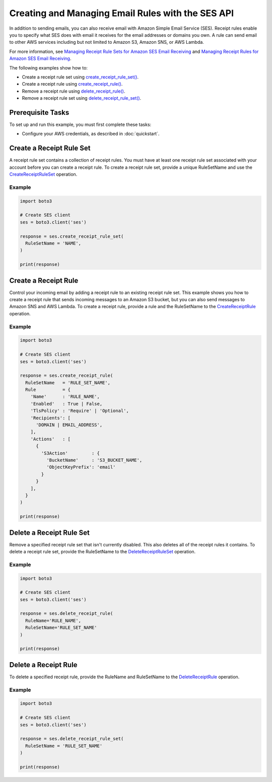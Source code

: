 .. Copyright 2010-2018 Amazon.com, Inc. or its affiliates. All Rights Reserved.

   This work is licensed under a Creative Commons Attribution-NonCommercial-ShareAlike 4.0
   International License (the "License"). You may not use this file except in compliance with the
   License. A copy of the License is located at http://creativecommons.org/licenses/by-nc-sa/4.0/.

   This file is distributed on an "AS IS" BASIS, WITHOUT WARRANTIES OR CONDITIONS OF ANY KIND,
   either express or implied. See the License for the specific language governing permissions and
   limitations under the License.

.. _aws-boto3-ses-rules:  
   
####################################################
Creating and Managing Email Rules with the SES API 
####################################################

.. meta::
   :description: Use the Amazon SES API to manage email rules.
   :keywords: Amazon SES code examples for Python, managing email rules with Python

In addition to sending emails, you can also receive email with Amazon Simple Email Service (SES). Receipt rules enable you to specify what SES does with email it receives for the email addresses or domains you own.
A rule can send email to other AWS services including but not limited to Amazon S3, Amazon SNS, or AWS Lambda.

For more information, see `Managing Receipt Rule Sets for Amazon SES Email Receiving <http://aws.amazon.com/documentation/ses/receiving-email-managing-receipt-rule-sets.html>`_ and `Managing Receipt Rules for Amazon SES Email Receiving <http://aws.amazon.com/documentation/ses/receiving-email-managing-receipt-rules.html>`_.

The following examples show how to:

* Create a receipt rule set using `create_receipt_rule_set()  <https://boto3.amazonaws.com/v1/documentation/api/latest/reference/services/ses.html#SES.Client.create_receipt_rule_set>`_.
* Create a receipt rule using `create_receipt_rule() <https://boto3.amazonaws.com/v1/documentation/api/latest/reference/services/ses.html#SES.Client.create_receipt_rule>`_.
* Remove a receipt rule using `delete_receipt_rule() <https://boto3.amazonaws.com/v1/documentation/api/latest/reference/services/ses.html#SES.Client.delete_receipt_rule>`_.
* Remove a receipt rule set using `delete_receipt_rule_set() <https://boto3.amazonaws.com/v1/documentation/api/latest/reference/services/ses.html#SES.Client.delete_receipt_rule_set>`_.

Prerequisite Tasks
==================

To set up and run this example, you must first complete these tasks:

* Configure your AWS credentials, as described in :doc:`quickstart`.

Create a Receipt Rule Set
==========================

A receipt rule set contains a collection of receipt rules. You must have at least one receipt rule set associated with your account before you can create a receipt rule. To create a receipt rule set, provide a unique RuleSetName and use the `CreateReceiptRuleSet <https://docs.aws.amazon.com/ses/latest/APIReference/API_CreateReceiptRuleSet.html>`_ operation.

Example
-------

.. code-block:: python

    import boto3

    # Create SES client
    ses = boto3.client('ses')

    response = ses.create_receipt_rule_set(
      RuleSetName = 'NAME',
    )

    print(response)

Create a Receipt Rule
=====================

Control your incoming email by adding a receipt rule to an existing receipt rule set. This example shows you how to create a receipt rule that sends incoming messages to an Amazon S3 bucket, but you can also send messages to Amazon SNS and AWS Lambda. To create a receipt rule, provide a rule and the RuleSetName to the `CreateReceiptRule <https://docs.aws.amazon.com/ses/latest/APIReference/API_CreateReceiptRule.html>`_ operation.

Example
-------

.. code-block:: python

    import boto3

    # Create SES client
    ses = boto3.client('ses')

    response = ses.create_receipt_rule(
      RuleSetName   = 'RULE_SET_NAME',
      Rule          = {
        'Name'      : 'RULE_NAME',
        'Enabled'   : True | False,
        'TlsPolicy' : 'Require' | 'Optional',
        'Recipients': [
          'DOMAIN | EMAIL_ADDRESS',
        ],
        'Actions'   : [
          {
            'S3Action'         : {
              'BucketName'     : 'S3_BUCKET_NAME',
              'ObjectKeyPrefix': 'email'
            }
          }
        ],
      }
    )

    print(response)




Delete a Receipt Rule Set
==========================

Remove a specified receipt rule set that isn't currently disabled. This also deletes all of the receipt rules it contains. To delete a receipt rule set, provide the RuleSetName to the `DeleteReceiptRuleSet <https://docs.aws.amazon.com/ses/latest/APIReference/API_DeleteReceiptRuleSet.html>`_ operation.

Example
-------

.. code-block:: python

    import boto3

    # Create SES client
    ses = boto3.client('ses')

    response = ses.delete_receipt_rule(
      RuleName='RULE_NAME',
      RuleSetName='RULE_SET_NAME'
    )

    print(response)


Delete a Receipt Rule
=====================

To delete a specified receipt rule, provide the RuleName and RuleSetName to the `DeleteReceiptRule <https://docs.aws.amazon.com/ses/latest/APIReference/API_DeleteReceiptRule.html>`_ operation.

Example
-------

.. code-block:: python

    import boto3

    # Create SES client
    ses = boto3.client('ses')

    response = ses.delete_receipt_rule_set(
      RuleSetName = 'RULE_SET_NAME'
    )

    print(response)

